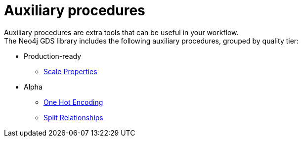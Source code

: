 [[algorithms-auxiliary]]
= Auxiliary procedures
:description: This chapter provides explanations and examples for auxiliary procedures in the Neo4j Graph Data Science library.


Auxiliary procedures are extra tools that can be useful in your workflow. +
The Neo4j GDS library includes the following auxiliary procedures, grouped by quality tier:

* Production-ready
** xref:algorithms/scale-properties.adoc[Scale Properties]


* Alpha
** xref:alpha-algorithms/one-hot-encoding.adoc#algorithms-one-hot-encoding-sample[One Hot Encoding]
** xref:alpha-algorithms/split-relationships.adoc[Split Relationships]
